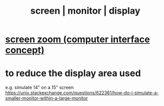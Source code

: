 :PROPERTIES:
:ID:       34af6838-2a43-4484-9324-13979c4d6269
:END:
#+title: screen | monitor | display
* [[id:7bd448d1-520c-4781-9ea4-59c70edbc151][screen zoom (computer interface concept)]]
* to reduce the display area used
  e.g. simulate 14" on a 15" screen
  https://unix.stackexchange.com/questions/622361/how-do-i-simulate-a-smaller-monitor-within-a-large-monitor
